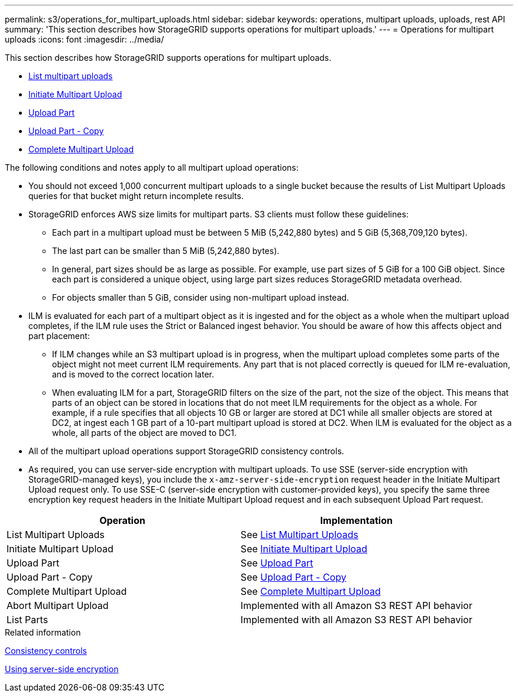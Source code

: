 ---
permalink: s3/operations_for_multipart_uploads.html
sidebar: sidebar
keywords: operations, multipart uploads, uploads, rest API
summary: 'This section describes how StorageGRID supports operations for multipart uploads.'
---
= Operations for multipart uploads
:icons: font
:imagesdir: ../media/

[.lead]
This section describes how StorageGRID supports operations for multipart uploads.

* xref:list_multipart_uploads.adoc[List multipart uploads]
* xref:initiate_multipart_upload.adoc[Initiate Multipart Upload]
* xref:upload_part.adoc[Upload Part]
* xref:upload_part_copy.adoc[Upload Part - Copy]
* xref:complete_multipart_upload.adoc[Complete Multipart Upload]

The following conditions and notes apply to all multipart upload operations:

* You should not exceed 1,000 concurrent multipart uploads to a single bucket because the results of List Multipart Uploads queries for that bucket might return incomplete results.
* StorageGRID enforces AWS size limits for multipart parts. S3 clients must follow these guidelines:
 ** Each part in a multipart upload must be between 5 MiB (5,242,880 bytes) and 5 GiB (5,368,709,120 bytes).
 ** The last part can be smaller than 5 MiB (5,242,880 bytes).
 ** In general, part sizes should be as large as possible. For example, use part sizes of 5 GiB for a 100 GiB object. Since each part is considered a unique object, using large part sizes reduces StorageGRID metadata overhead.
 ** For objects smaller than 5 GiB, consider using non-multipart upload instead.
* ILM is evaluated for each part of a multipart object as it is ingested and for the object as a whole when the multipart upload completes, if the ILM rule uses the Strict or Balanced ingest behavior. You should be aware of how this affects object and part placement:
 ** If ILM changes while an S3 multipart upload is in progress, when the multipart upload completes some parts of the object might not meet current ILM requirements. Any part that is not placed correctly is queued for ILM re-evaluation, and is moved to the correct location later.
 ** When evaluating ILM for a part, StorageGRID filters on the size of the part, not the size of the object. This means that parts of an object can be stored in locations that do not meet ILM requirements for the object as a whole. For example, if a rule specifies that all objects 10 GB or larger are stored at DC1 while all smaller objects are stored at DC2, at ingest each 1 GB part of a 10-part multipart upload is stored at DC2. When ILM is evaluated for the object as a whole, all parts of the object are moved to DC1.
* All of the multipart upload operations support StorageGRID consistency controls.
* As required, you can use server-side encryption with multipart uploads. To use SSE (server-side encryption with StorageGRID-managed keys), you include the `x-amz-server-side-encryption` request header in the Initiate Multipart Upload request only. To use SSE-C (server-side encryption with customer-provided keys), you specify the same three encryption key request headers in the Initiate Multipart Upload request and in each subsequent Upload Part request.

[options="header"]
|===
| Operation| Implementation
a|
List Multipart Uploads
a|
See xref:s3_rest_api_supported_operations_and_limitations.adoc[List Multipart Uploads]
a|
Initiate Multipart Upload
a|
See xref:s3_rest_api_supported_operations_and_limitations.adoc[Initiate Multipart Upload]
a|
Upload Part
a|
See xref:s3_rest_api_supported_operations_and_limitations.adoc[Upload Part]
a|
Upload Part - Copy
a|
See xref:s3_rest_api_supported_operations_and_limitations.adoc[Upload Part - Copy]
a|
Complete Multipart Upload
a|
See xref:s3_rest_api_supported_operations_and_limitations.adoc[Complete Multipart Upload]
a|
Abort Multipart Upload
a|
Implemented with all Amazon S3 REST API behavior

a|
List Parts
a|
Implemented with all Amazon S3 REST API behavior

|===
.Related information

xref:consistency_controls.adoc[Consistency controls]

xref:s3_rest_api_supported_operations_and_limitations.adoc[Using server-side encryption]
